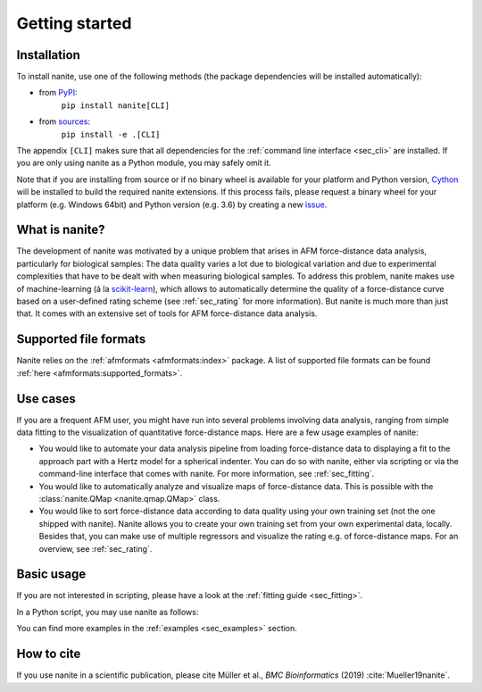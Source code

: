 ===============
Getting started
===============

Installation
============

To install nanite, use one of the following methods
(the package dependencies will be installed automatically):

* from `PyPI <https://pypi.python.org/pypi/nanite>`_:
    ``pip install nanite[CLI]``
* from `sources <https://github.com/AFM-Analysus/nanite>`_:
    ``pip install -e .[CLI]``

The appendix ``[CLI]`` makes sure that all dependencies for the
:ref:`command line interface <sec_cli>` are installed. If you are
only using nanite as a Python module, you may safely omit it.

Note that if you are installing from source or if no binary wheel is
available for your platform and Python version, `Cython <http://cython.org/>`_
will be installed to build the required nanite extensions. If this process
fails, please request a binary wheel for your platform (e.g. Windows 64bit)
and Python version (e.g. 3.6) by creating a new
`issue <https://github.com/AFM-Analysis/nanite/issues>`_.


What is nanite?
===============
The development of nanite was motivated by a unique problem that arises
in AFM force-distance data analysis, particularly for biological samples:
The data quality varies a lot due to biological variation and due to experimental
complexities that have to be dealt with when measuring biological samples.
To address this problem, nanite makes use of machine-learning (á la
`scikit-learn <http://scikit-learn.org/>`_), which allows to automatically
determine the quality of a force-distance curve based on a user-defined
rating scheme (see :ref:`sec_rating` for more information).
But nanite is much more than just that. It comes with an extensive set of
tools for AFM force-distance data analysis.


Supported file formats
======================
Nanite relies on the :ref:`afmformats <afmformats:index>` package.
A list of supported file formats can be found
:ref:`here <afmformats:supported_formats>`.


Use cases
=========
If you are a frequent AFM user, you might have run into several problems
involving data analysis, ranging from simple data fitting to the visualization
of quantitative force-distance maps. Here are a few usage examples
of nanite:

- You would like to automate your data analysis pipeline from loading
  force-distance data to displaying a fit to the approach part with
  a Hertz model for a spherical indenter. You can do so with nanite,
  either via scripting or via the command-line interface that comes
  with nanite. For more information, see :ref:`sec_fitting`.

- You would like to automatically analyze and visualize maps of
  force-distance data. This is possible with the
  :class:`nanite.QMap <nanite.qmap.QMap>` class.

- You would like to sort force-distance data according to data quality
  using your own training set (not the one shipped with nanite). Nanite
  allows you to create your own training set from your own experimental
  data, locally. Besides that, you can make use of multiple regressors
  and visualize the rating e.g. of force-distance maps. For
  an overview, see :ref:`sec_rating`.


Basic usage
===========
If you are not interested in scripting, please have a look at the
:ref:`fitting guide <sec_fitting>`.

In a Python script, you may use nanite as follows:

.. ipython::

    In [1]: import nanite

    In [2]: group = nanite.load_group("data/force-save-example.jpk-force")

    In [3]: idnt = group[0]  # This group actually as only one indentation curve.

    In [4]: idnt.apply_preprocessing(["compute_tip_position",
       ...:                           "correct_force_offset",
       ...:                           "correct_tip_offset"])

    In [5]: idnt.fit_model(model_key="sneddon_spher")

    In [6]: idnt.rate_quality()  # 0 means bad, 10 means good quality


You can find more examples in the :ref:`examples <sec_examples>` section.


How to cite
===========
If you use nanite in a scientific publication, please cite
Müller et al., *BMC Bioinformatics* (2019) :cite:`Mueller19nanite`.
